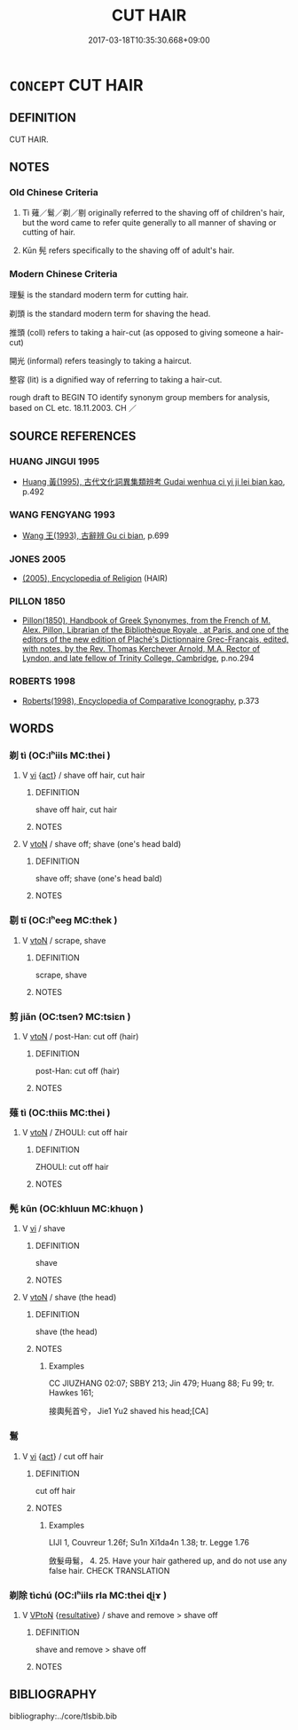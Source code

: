 # -*- mode: mandoku-tls-view -*-
#+TITLE: CUT HAIR
#+DATE: 2017-03-18T10:35:30.668+09:00        
#+STARTUP: content
* =CONCEPT= CUT HAIR
:PROPERTIES:
:CUSTOM_ID: uuid-6e9cb3a0-eb8b-43c2-9157-24f2af1d30e4
:TR_ZH: 剃頭
:TR_OCH: 薙
:END:
** DEFINITION

CUT HAIR.

** NOTES

*** Old Chinese Criteria
1. Tì 薙／鬄／剃／剔 originally referred to the shaving off of children's hair, but the word came to refer quite generally to all manner of shaving or cutting of hair.

2. Kūn 髡 refers specifically to the shaving off of adult's hair.

*** Modern Chinese Criteria
理髮 is the standard modern term for cutting hair.

剃頭 is the standard modern term for shaving the head.

推頭 (coll) refers to taking a hair-cut (as opposed to giving someone a hair-cut)

開光 (informal) refers teasingly to taking a haircut.

整容 (lit) is a dignified way of referring to taking a hair-cut.

rough draft to BEGIN TO identify synonym group members for analysis, based on CL etc. 18.11.2003. CH ／

** SOURCE REFERENCES
*** HUANG JINGUI 1995
 - [[cite:HUANG-JINGUI-1995][Huang 黃(1995), 古代文化詞異集類辨考 Gudai wenhua ci yi ji lei bian kao]], p.492

*** WANG FENGYANG 1993
 - [[cite:WANG-FENGYANG-1993][Wang 王(1993), 古辭辨 Gu ci bian]], p.699

*** JONES 2005
 - [[cite:JONES-2005][(2005), Encyclopedia of Religion]] (HAIR)
*** PILLON 1850
 - [[cite:PILLON-1850][Pillon(1850), Handbook of Greek Synonymes, from the French of M. Alex. Pillon, Librarian of the Bibliothèque Royale , at Paris, and one of the editors of the new edition of Plaché's Dictionnaire Grec-Français, edited, with notes, by the Rev. Thomas Kerchever Arnold, M.A. Rector of Lyndon, and late fellow of Trinity College, Cambridge]], p.no.294

*** ROBERTS 1998
 - [[cite:ROBERTS-1998][Roberts(1998), Encyclopedia of Comparative Iconography]], p.373

** WORDS
   :PROPERTIES:
   :VISIBILITY: children
   :END:
*** 剃 tì (OC:lʰiils MC:thei )
:PROPERTIES:
:CUSTOM_ID: uuid-e024110f-4acf-4958-a1bc-1cac50204809
:Char+: 剃(18,7/9) 
:GY_IDS+: uuid-c5b7110b-42c9-4e26-97a9-a2fece39883b
:PY+: tì     
:OC+: lʰiils     
:MC+: thei     
:END: 
**** V [[tls:syn-func::#uuid-c20780b3-41f9-491b-bb61-a269c1c4b48f][vi]] {[[tls:sem-feat::#uuid-f55cff2f-f0e3-4f08-a89c-5d08fcf3fe89][act]]} / shave off hair, cut hair
:PROPERTIES:
:CUSTOM_ID: uuid-10e2e008-12ce-4d8b-a138-2a695df3829e
:END:
****** DEFINITION

shave off hair, cut hair

****** NOTES

**** V [[tls:syn-func::#uuid-fbfb2371-2537-4a99-a876-41b15ec2463c][vtoN]] / shave off; shave (one's head bald)
:PROPERTIES:
:CUSTOM_ID: uuid-e150f333-d6ea-4654-84c0-fbf9bfa19c3b
:WARRING-STATES-CURRENCY: 0
:END:
****** DEFINITION

shave off; shave (one's head bald)

****** NOTES

*** 剔 tī (OC:lʰeeɡ MC:thek )
:PROPERTIES:
:CUSTOM_ID: uuid-2d7c3b3c-810c-447f-ad89-b855437527da
:Char+: 剔(18,8/10) 
:GY_IDS+: uuid-9278470d-be18-413a-8198-2814b5cbb44d
:PY+: tī     
:OC+: lʰeeɡ     
:MC+: thek     
:END: 
**** V [[tls:syn-func::#uuid-fbfb2371-2537-4a99-a876-41b15ec2463c][vtoN]] / scrape, shave
:PROPERTIES:
:CUSTOM_ID: uuid-3f9315c6-0e91-4c1c-9701-fdd7d62189b8
:WARRING-STATES-CURRENCY: 3
:END:
****** DEFINITION

scrape, shave

****** NOTES

*** 剪 jiǎn (OC:tsenʔ MC:tsiɛn )
:PROPERTIES:
:CUSTOM_ID: uuid-09884754-c867-4a33-a28c-9a26963fc484
:Char+: 剪(18,9/11) 
:GY_IDS+: uuid-cd15e3b7-ae42-44f1-bcce-566929273794
:PY+: jiǎn     
:OC+: tsenʔ     
:MC+: tsiɛn     
:END: 
**** V [[tls:syn-func::#uuid-fbfb2371-2537-4a99-a876-41b15ec2463c][vtoN]] / post-Han: cut off (hair)
:PROPERTIES:
:CUSTOM_ID: uuid-46f8b632-3d41-48f4-97df-b3f1b0d278ea
:WARRING-STATES-CURRENCY: 0
:END:
****** DEFINITION

post-Han: cut off (hair)

****** NOTES

*** 薙 tì (OC:thiis MC:thei )
:PROPERTIES:
:CUSTOM_ID: uuid-89a606ff-5775-42f9-99bc-5a189560e6cb
:Char+: 薙(140,13/19) 
:GY_IDS+: uuid-31e6f5b0-e43d-4ae8-a0c4-7105b4454135
:PY+: tì     
:OC+: thiis     
:MC+: thei     
:END: 
**** V [[tls:syn-func::#uuid-fbfb2371-2537-4a99-a876-41b15ec2463c][vtoN]] / ZHOULI: cut off hair
:PROPERTIES:
:CUSTOM_ID: uuid-ae8d7817-9195-4abc-9f1c-455a625562f0
:WARRING-STATES-CURRENCY: 2
:END:
****** DEFINITION

ZHOULI: cut off hair

****** NOTES

*** 髡 kūn (OC:khluun MC:khuo̝n )
:PROPERTIES:
:CUSTOM_ID: uuid-0786fa28-bdad-462c-b5e2-177c1bba34e6
:Char+: 髡(190,3/13) 
:GY_IDS+: uuid-2b671c28-d062-4786-9d86-5e0ba5b38ec2
:PY+: kūn     
:OC+: khluun     
:MC+: khuo̝n     
:END: 
**** V [[tls:syn-func::#uuid-c20780b3-41f9-491b-bb61-a269c1c4b48f][vi]] / shave
:PROPERTIES:
:CUSTOM_ID: uuid-9be9c513-244d-42ea-aaf0-5624c0ee8024
:WARRING-STATES-CURRENCY: 3
:END:
****** DEFINITION

shave

****** NOTES

**** V [[tls:syn-func::#uuid-fbfb2371-2537-4a99-a876-41b15ec2463c][vtoN]] / shave (the head)
:PROPERTIES:
:CUSTOM_ID: uuid-f13a2651-3d22-4083-aebe-8e487409f1d4
:END:
****** DEFINITION

shave (the head)

****** NOTES

******* Examples
CC JIUZHANG 02:07; SBBY 213; Jin 479; Huang 88; Fu 99; tr. Hawkes 161;

 接輿髡首兮， Jie1 Yu2 shaved his head;[CA]

*** 鬄 
:PROPERTIES:
:CUSTOM_ID: uuid-6207a902-f6b5-4366-ad92-6d57515f08be
:Char+: 鬄(190,8/18) 
:END: 
**** V [[tls:syn-func::#uuid-c20780b3-41f9-491b-bb61-a269c1c4b48f][vi]] {[[tls:sem-feat::#uuid-f55cff2f-f0e3-4f08-a89c-5d08fcf3fe89][act]]} / cut off hair
:PROPERTIES:
:CUSTOM_ID: uuid-2e5125ca-949f-4d98-b997-75da94a5c4a5
:WARRING-STATES-CURRENCY: 2
:END:
****** DEFINITION

cut off hair

****** NOTES

******* Examples
LIJI 1, Couvreur 1.26f; Su1n Xi1da4n 1.38; tr. Legge 1.76 

 斂髮毋鬄， 4. 25. Have your hair gathered up, and do not use any false hair. CHECK TRANSLATION

*** 剃除 tìchú (OC:lʰiils rla MC:thei ɖi̯ɤ )
:PROPERTIES:
:CUSTOM_ID: uuid-92e76bbf-e195-438d-9c91-db9a442fbf0e
:Char+: 剃(18,7/9) 除(170,7/10) 
:GY_IDS+: uuid-c5b7110b-42c9-4e26-97a9-a2fece39883b uuid-52df172c-649e-4477-a5eb-446bb91c5a5a
:PY+: tì chú    
:OC+: lʰiils rla    
:MC+: thei ɖi̯ɤ    
:END: 
**** V [[tls:syn-func::#uuid-98f2ce75-ae37-4667-90ff-f418c4aeaa33][VPtoN]] {[[tls:sem-feat::#uuid-f2783e17-b4a1-4e3b-8b47-6a579c6e1eb6][resultative]]} / shave and remove > shave off
:PROPERTIES:
:CUSTOM_ID: uuid-58299910-149c-4afc-84b0-c57ae2936fc1
:END:
****** DEFINITION

shave and remove > shave off

****** NOTES

** BIBLIOGRAPHY
bibliography:../core/tlsbib.bib

